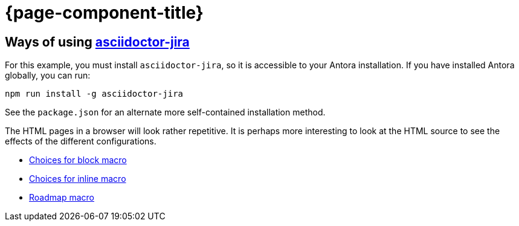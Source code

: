 :jira-baseurl: https://uniqueck.atlassian.net
= {page-component-title}

== Ways of using link:https://github.com/doctoolchain/asciidoctor-jira[asciidoctor-jira]

For this example, you must install `asciidoctor-jira`, so it is accessible to your Antora installation.
If you have installed Antora globally, you can run:

[source]
----
npm run install -g asciidoctor-jira
----

See the `package.json` for an alternate more self-contained installation method.

The HTML pages in a browser will look rather repetitive.
It is perhaps more interesting to look at the HTML source to see the effects of the different configurations.

* xref::blockmacro/index.adoc[Choices for block macro]
* xref::inlinemacro/index.adoc[Choices for inline macro]
* xref::roadmap/index.adoc[Roadmap macro]

